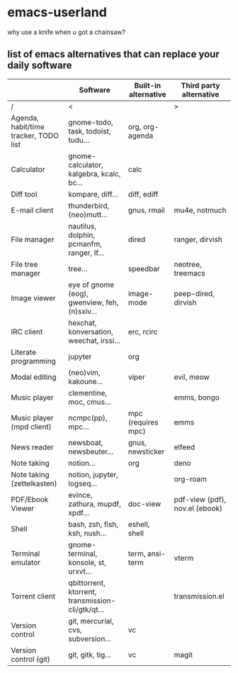 * emacs-userland

[[./img/emacs-gnu-richard.jpg]]


why use a knife when u got a chainsaw?

** list of emacs alternatives that can replace your daily software

|                                       | Software                                          | Built-in alternative | Third party alternative        |
|---------------------------------------+---------------------------------------------------+----------------------+--------------------------------|
| /                                     | <                                                 |                      | >                              |
| Agenda, habit/time tracker, TODO list | gnome-todo, task, todoist, tudu...                | org, org-agenda      |                                |
| Calculator                            | gnome-calculator, kalgebra, kcalc, bc...          | calc                 |                                |
| Diff tool                             | kompare, diff...                                  | diff, ediff          |                                |
| E-mail client                         | thunderbird, (neo)mutt...                         | gnus, rmail          | mu4e, notmuch                  |
| File manager                          | nautilus, dolphin, pcmanfm, ranger, lf...         | dired                | ranger, dirvish                |
| File tree manager                     | tree...                                           | speedbar             | neotree, treemacs              |
| Image viewer                          | eye of gnome (eog), gwenview, feh, (n)sxiv...     | image-mode           | peep-dired, dirvish            |
| IRC client                            | hexchat, konversation, weechat, irssi...          | erc, rcirc           |                                |
| Literate programming                  | jupyter                                           | org                  |                                |
| Modal editing                         | (neo)vim, kakoune...                              | viper                | evil, meow                     |
| Music player                          | clementine, moc, cmus...                          |                      | emms, bongo                    |
| Music player (mpd client)             | ncmpc(pp), mpc...                                 | mpc (requires mpc)   | emms                           |
| News reader                           | newsboat, newsbeuter...                           | gnus, newsticker     | elfeed                         |
| Note taking                           | notion...                                         | org                  | deno                           |
| Note taking (zettelkasten)            | notion, jupyter, logseq...                        |                      | org-roam                       |
| PDF/Ebook Viewer                      | evince, zathura, mupdf, xpdf...                   | doc-view             | pdf-view (pdf), nov.el (ebook) |
| Shell                                 | bash, zsh, fish, ksh, nush...                     | eshell, shell        |                                |
| Terminal emulator                     | gnome-terminal, konsole, st, urxvt...             | term, ansi-term      | vterm                          |
| Torrent client                        | qbittorrent, ktorrent, transmission-cli/gtk/qt... |                      | transmission.el                |
| Version control                       | git, mercurial, cvs, subversion...                | vc                   |                                |
| Version control (git)                 | git, gitk, tig...                                 | vc                   | magit                          |
